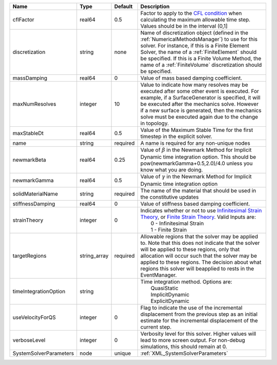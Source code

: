 

====================== ============ ======== ======================================================================================================================================================================================================================================================================================================================== 
Name                   Type         Default  Description                                                                                                                                                                                                                                                                                                              
====================== ============ ======== ======================================================================================================================================================================================================================================================================================================================== 
cflFactor              real64       0.5      Factor to apply to the `CFL condition <http://en.wikipedia.org/wiki/Courant-Friedrichs-Lewy_condition>`_ when calculating the maximum allowable time step. Values should be in the interval (0,1]                                                                                                                        
discretization         string       none     Name of discretization object (defined in the :ref:`NumericalMethodsManager`) to use for this solver. For instance, if this is a Finite Element Solver, the name of a :ref:`FiniteElement` should be specified. If this is a Finite Volume Method, the name of a :ref:`FiniteVolume` discretization should be specified. 
massDamping            real64       0        Value of mass based damping coefficient.                                                                                                                                                                                                                                                                                 
maxNumResolves         integer      10       Value to indicate how many resolves may be executed after some other event is executed. For example, if a SurfaceGenerator is specified, it will be executed after the mechanics solve. However if a new surface is generated, then the mechanics solve must be executed again due to the change in topology.            
maxStableDt            real64       0.5      Value of the Maximum Stable Time for the first timestep in the explicit solver.                                                                                                                                                                                                                                          
name                   string       required A name is required for any non-unique nodes                                                                                                                                                                                                                                                                              
newmarkBeta            real64       0.25     Value of :math:`\beta` in the Newmark Method for Implicit Dynamic time integration option. This should be pow(newmarkGamma+0.5,2.0)/4.0 unless you know what you are doing.                                                                                                                                              
newmarkGamma           real64       0.5      Value of :math:`\gamma` in the Newmark Method for Implicit Dynamic time integration option                                                                                                                                                                                                                               
solidMaterialName      string       required The name of the material that should be used in the constitutive updates                                                                                                                                                                                                                                                 
stiffnessDamping       real64       0        Value of stiffness based damping coefficient.                                                                                                                                                                                                                                                                            
strainTheory           integer      0        | Indicates whether or not to use `Infinitesimal Strain Theory <https://en.wikipedia.org/wiki/Infinitesimal_strain_theory>`_, or `Finite Strain Theory <https://en.wikipedia.org/wiki/Finite_strain_theory>`_. Valid Inputs are:                                                                                           
                                             |  0 - Infinitesimal Strain                                                                                                                                                                                                                                                                                                
                                             |  1 - Finite Strain                                                                                                                                                                                                                                                                                                       
targetRegions          string_array required Allowable regions that the solver may be applied to. Note that this does not indicate that the solver will be applied to these regions, only that allocation will occur such that the solver may be applied to these regions. The decision about what regions this solver will beapplied to rests in the EventManager.   
timeIntegrationOption  string                | Time integration method. Options are:                                                                                                                                                                                                                                                                                    
                                             |  QuasiStatic                                                                                                                                                                                                                                                                                                             
                                             |  ImplicitDynamic                                                                                                                                                                                                                                                                                                         
                                             |  ExplicitDynamic                                                                                                                                                                                                                                                                                                         
useVelocityForQS       integer      0        Flag to indicate the use of the incremental displacement from the previous step as an initial estimate for the incremental displacement of the current step.                                                                                                                                                             
verboseLevel           integer      0        Verbosity level for this solver. Higher values will lead to more screen output. For non-debug  simulations, this should remain at 0.                                                                                                                                                                                     
SystemSolverParameters node         unique   :ref:`XML_SystemSolverParameters`                                                                                                                                                                                                                                                                                        
====================== ============ ======== ======================================================================================================================================================================================================================================================================================================================== 



